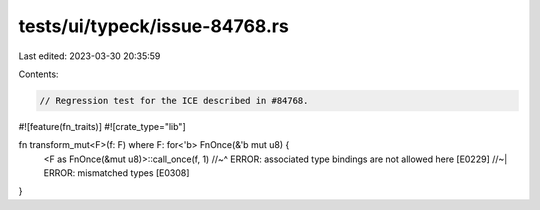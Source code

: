 tests/ui/typeck/issue-84768.rs
==============================

Last edited: 2023-03-30 20:35:59

Contents:

.. code-block:: rs

    // Regression test for the ICE described in #84768.

#![feature(fn_traits)]
#![crate_type="lib"]

fn transform_mut<F>(f: F) where F: for<'b> FnOnce(&'b mut u8) {
    <F as FnOnce(&mut u8)>::call_once(f, 1)
    //~^ ERROR: associated type bindings are not allowed here [E0229]
    //~| ERROR: mismatched types [E0308]
}


